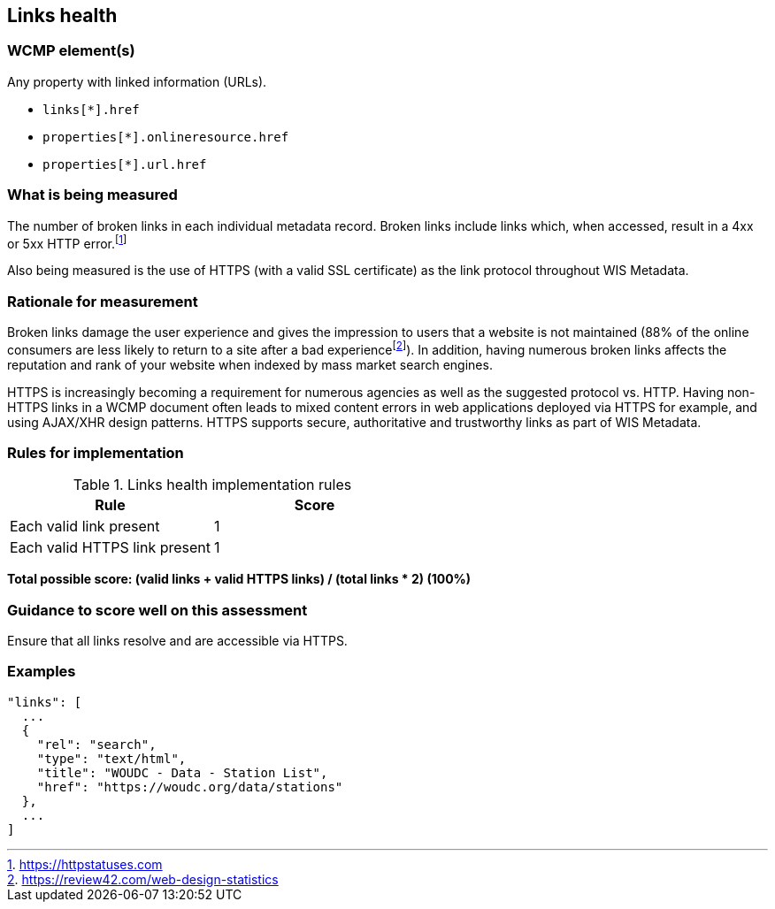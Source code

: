 == Links health

=== WCMP element(s)

Any property with linked information (URLs).

* `links[*].href`
* `properties[*].onlineresource.href`
* `properties[*].url.href`

=== What is being measured

The number of broken links in each individual metadata record.  Broken links include links which, when accessed, result in a 4xx or 5xx HTTP error.footnote:[https://httpstatuses.com]

Also being measured is the use of HTTPS (with a valid SSL certificate) as the link protocol throughout WIS Metadata.

=== Rationale for measurement

Broken links damage the user experience and gives the impression to users that a website is not maintained (88% of the online consumers are less likely to return to a site after a bad experiencefootnote:[https://review42.com/web-design-statistics]). In addition, having numerous broken links affects the reputation and rank of your website when indexed by mass market search engines.

HTTPS is increasingly becoming a requirement for numerous agencies as well as the suggested protocol vs. HTTP.  Having non-HTTPS links in a WCMP document often leads to mixed content errors in web applications deployed via HTTPS for example, and using AJAX/XHR design patterns. HTTPS supports secure, authoritative and trustworthy links as part of WIS Metadata.

=== Rules for implementation

.Links health implementation rules
|===
|Rule |Score

|Each valid link present
|1

|Each valid HTTPS link present
|1

|===

*Total possible score: (valid links + valid HTTPS links) / (total links * 2) (100%)*

=== Guidance to score well on this assessment

Ensure that all links resolve and are accessible via HTTPS.

=== Examples

```json
"links": [
  ...
  {
    "rel": "search",
    "type": "text/html",
    "title": "WOUDC - Data - Station List",
    "href": "https://woudc.org/data/stations"
  },
  ...
]
```
